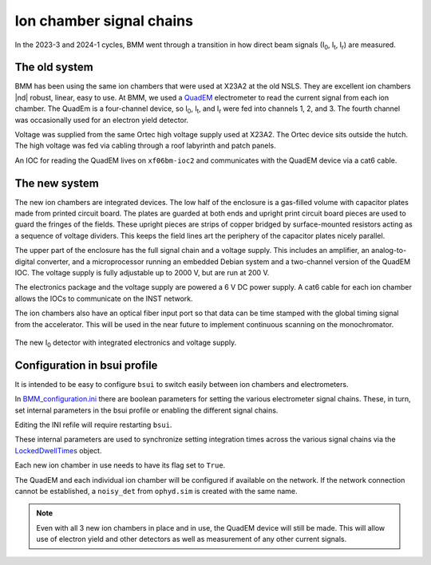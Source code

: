
.. _ionchambers:

Ion chamber signal chains
=========================

In the 2023-3 and 2024-1 cycles, BMM went through a transition in how
direct beam signals (I\ :sub:`0`, I\ :sub:`t`, I\ :sub:`r`) are
measured.

The old system
--------------

BMM has been using the same ion chambers that were used at X23A2 at
the old NSLS.  They are excellent ion chambers |nd| robust, linear,
easy to use.  At BMM, we used a `QuadEM
<https://epics-modules.github.io/quadEM/quadEMDoc.html>`__
electrometer to read the current signal from each ion chamber.  The
QuadEm is a four-channel device, so I\ :sub:`0`, I\ :sub:`t`, and I\
:sub:`r` were fed into channels 1, 2, and 3.  The fourth channel was
occasionally used for an electron yield detector.

Voltage was supplied from the same Ortec high voltage supply used at
X23A2.  The Ortec device sits outside the hutch.  The high voltage
was fed via cabling through a roof labyrinth and patch panels.

An IOC for reading the QuadEM lives on ``xf06bm-ioc2`` and
communicates with the QuadEM device via a cat6 cable.

.. subfigure::  AB
   :layout-sm: AB
   :gap: 8px
   :subcaptions: above
   :name: old_IC
   :class-grid: outline

   .. image:: _images/instrumentation/old_IC.jpg

   .. image:: _images/instrumentation/quadem.jpg

   (Left) The old I\ :sub:`r` detector.  (Right) The quadem
   electrometer used to measure the three old-style ion chambers.


The new system
--------------

The new ion chambers are integrated devices.  The low half of the
enclosure is a gas-filled volume with capacitor plates made from
printed circuit board.  The plates are guarded at both ends and
upright print circuit board pieces are used to guard the fringes of
the fields.  These upright pieces are strips of copper bridged by
surface-mounted resistors acting as a sequence of voltage dividers.
This keeps the field lines art the periphery of the capacitor plates
nicely parallel.

The upper part of the enclosure has the full signal chain and a
voltage supply.  This includes an amplifier, an analog-to-digital
converter, and a microprocessor running an embedded Debian system and
a two-channel version of the QuadEM IOC.  The voltage supply is fully
adjustable up to 2000 V, but are run at 200 V.

The electronics package and the voltage supply are powered a 6 V DC
power supply.  A cat6 cable for each ion chamber allows the IOCs to
communicate on the INST network.

The ion chambers also have an optical fiber input port so that data
can be time stamped with the global timing signal from the
accelerator.  This will be used in the near future to implement
continuous scanning on the monochromator.



.. _fig-new_IC:
.. figure:: _images/instrumentation/new_IC.jpg
   :target: _images/new_IC.jpg
   :width: 70%
   :align: center

   The new I\ :sub:`0` detector with integrated electronics and
   voltage supply.

Configuration in bsui profile
-----------------------------

It is intended to be easy to configure ``bsui`` to switch easily
between ion chambers and electrometers.

In `BMM_configuration.ini
<https://github.com/NSLS2/bmm-profile-collection/blob/main/startup/BMM_configuration.ini>`__
there are boolean parameters for setting the various electrometer
signal chains.  These, in turn, set internal parameters in the bsui
profile or enabling the different signal chains.

Editing the INI refile will require restarting ``bsui``.

These internal parameters are used to synchronize setting
integration times across the various signal chains via the
`LockedDwellTimes
<https://github.com/NSLS2/bmm-profile-collection/blob/main/startup/BMM/dwelltime.py#L40>`__
object.

Each new ion chamber in use needs to have its flag set to ``True``.

The QuadEM and each individual ion chamber will be configured if
available on the network.  If the network connection cannot be
established, a ``noisy_det`` from ``ophyd.sim`` is created with the
same name.

.. note:: Even with all 3 new ion chambers in place and in use,
   the QuadEM device will still be made.  This will allow use of
   electron yield and other detectors as well as measurement of any
   other current signals.
